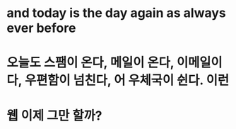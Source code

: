 * and today is the day again as always ever before
* 오늘도 스팸이 온다, 메일이 온다, 이메일이다, 우편함이 넘친다, 어 우체국이 쉰다. 이런
* 웹 이제 그만 할까? 
